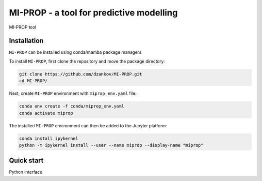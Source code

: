 
MI-PROP - a tool for predictive modelling
============================================
MI-PROP tool

Installation
------------

``MI-PROP`` can be installed using conda/mamba package managers.

To install ``MI-PROP``, first clone the repository and move the package directory:

.. code-block:: bash

    git clone https://github.com/dzankov/MI-PROP.git
    cd MI-PROP/

Next, create ``MI-PROP`` environment with ``miprop_env.yaml`` file:

.. code-block:: bash

    conda env create -f conda/miprop_env.yaml
    conda activate miprop

The installed ``MI-PROP`` environment can then be added to the Jupyter platform:

.. code-block:: bash

    conda install ipykernel
    python -m ipykernel install --user --name miprop --display-name "miprop"


Quick start
------------

Python interface



